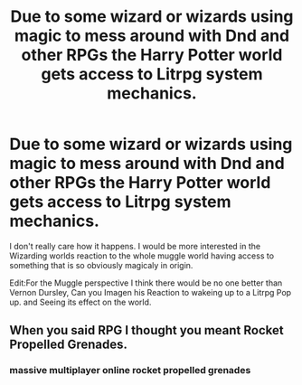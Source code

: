 #+TITLE: Due to some wizard or wizards using magic to mess around with Dnd and other RPGs the Harry Potter world gets access to Litrpg system mechanics.

* Due to some wizard or wizards using magic to mess around with Dnd and other RPGs the Harry Potter world gets access to Litrpg system mechanics.
:PROPERTIES:
:Author: Call0013
:Score: 7
:DateUnix: 1593629503.0
:DateShort: 2020-Jul-01
:FlairText: Prompt
:END:
I don't really care how it happens. I would be more interested in the Wizarding worlds reaction to the whole muggle world having access to something that is so obviously magicaly in origin.

Edit:For the Muggle perspective I think there would be no one better than Vernon Dursley, Can you Imagen his Reaction to wakeing up to a Litrpg Pop up. and Seeing its effect on the world.


** When you said RPG I thought you meant Rocket Propelled Grenades.
:PROPERTIES:
:Author: Rp0605
:Score: 5
:DateUnix: 1593643183.0
:DateShort: 2020-Jul-02
:END:

*** massive multiplayer online rocket propelled grenades
:PROPERTIES:
:Author: RisingEarth
:Score: 4
:DateUnix: 1593647988.0
:DateShort: 2020-Jul-02
:END:
